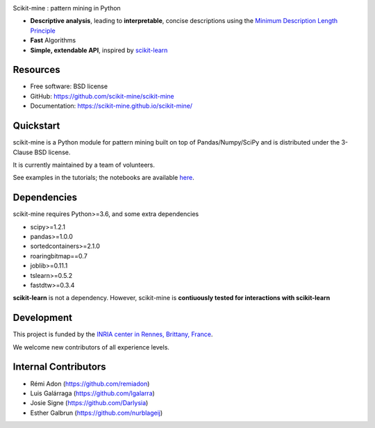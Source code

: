.. image:: https://img.shields.io/pypi/v/scikit-mine.svg
    :target: https://pypi.python.org/pypi/scikit-mine/


.. image:: https://codecov.io/gh/remiadon/scikit-mine/branch/master/graph/badge.svg
  :target: https://codecov.io/gh/remiadon/scikit-mine
        
.. image:: https://img.shields.io/badge/powered%20by-INRIA-orange.svg?style=flat&colorA=384257&colorB=E23324
  :target: https://www.inria.fr/en

.. image:: https://pepy.tech/badge/scikit-mine
  :target: https://pepy.tech/project/scikit-mine

.. image:: https://mybinder.org/badge_logo.svg
 :target: https://mybinder.org/v2/gh/scikit-mine/scikit-mine/HEAD?filepath=docs%2Ftutorials%2Fperiodic%2Fperiodic_canadian_tv.ipynb


Scikit-mine : pattern mining in Python

* **Descriptive analysis**, leading to **interpretable**, concise descriptions using the `Minimum Description Length Principle <https://en.wikipedia.org/wiki/Minimum_description_length>`_
* **Fast** Algorithms
* **Simple, extendable API**, inspired by scikit-learn_

.. _scikit-learn: https://scikit-learn.org/


Resources
---------

* Free software: BSD license
* GitHub: https://github.com/scikit-mine/scikit-mine
* Documentation: https://scikit-mine.github.io/scikit-mine/


Quickstart
----------


scikit-mine is a Python module for pattern mining built on top of
Pandas/Numpy/SciPy and is distributed under the 3-Clause BSD license.

It is currently maintained by a team of volunteers.

See examples in the tutorials; the notebooks are available here_.


.. _here: https://github.com/scikit-mine/scikit-mine/tree/master/docs/tutorials


Dependencies
------------

scikit-mine requires Python>=3.6,
and some extra dependencies

* scipy>=1.2.1
* pandas>=1.0.0
* sortedcontainers>=2.1.0
* roaringbitmap==0.7
* joblib>=0.11.1
* tslearn>=0.5.2
* fastdtw>=0.3.4

**scikit-learn** is not a dependency. However, scikit-mine is **contiuously tested for interactions with scikit-learn**

Development
-----------

This project is funded by the `INRIA center in Rennes, Brittany, France <https://www.inria.fr/fr/centre-inria-rennes-bretagne-atlantique>`_.

We welcome new contributors of all experience levels. 


Internal Contributors
---------------------

- Rémi Adon (https://github.com/remiadon)
- Luis Galárraga (https://github.com/lgalarra)
- Josie Signe (https://github.com/Darlysia)
- Esther Galbrun (https://github.com/nurblageij)
